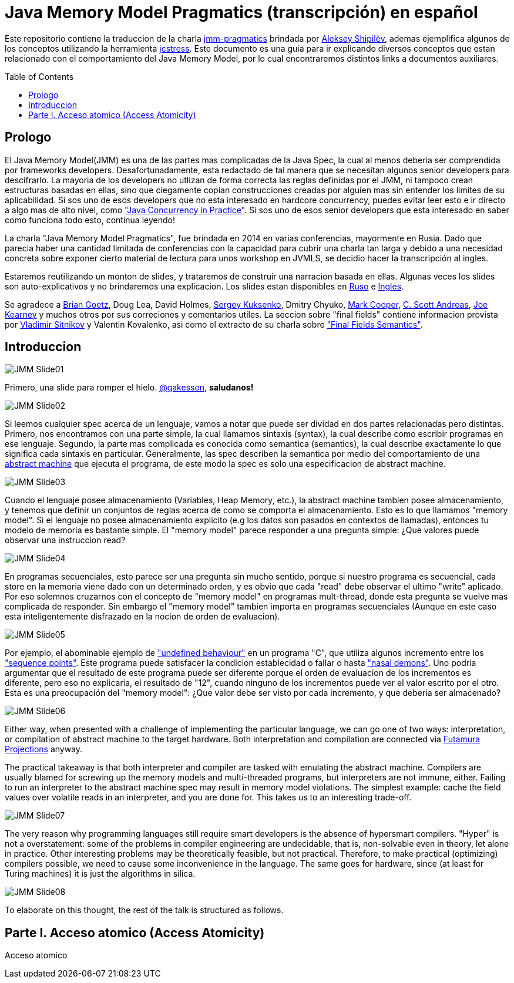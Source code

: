 = Java Memory Model Pragmatics (transcripción) en español
:toc: macro

Este repositorio contiene la traduccion de la charla https://shipilev.net/blog/2014/jmm-pragmatics[jmm-pragmatics] brindada por https://shipilev.net[Aleksey Shipilёv], ademas ejemplifica algunos de los conceptos utilizando la herramienta link:JCStress.adoc[jcstress]. Este documento es una guia para ir explicando diversos conceptos que estan relacionado con el comportamiento del Java Memory Model, por lo cual encontraremos distintos links a documentos auxiliares.

toc::[]
== Prologo
El Java Memory Model(JMM) es una de las partes mas complicadas de la Java Spec, la cual al menos deberia ser comprendida por frameworks developers. Desafortunadamente, esta redactado de tal manera que se necesitan algunos senior developers para descifrarlo. La mayoria de los developers no utlizan de forma correcta las reglas definidas por el JMM, ni tampoco crean estructuras basadas en ellas, sino que ciegamente copian construcciones creadas por alguien mas sin entender los limites de su aplicabilidad. Si sos uno de esos developers que no esta interesado en hardcore concurrency, puedes evitar leer esto e ir directo a algo mas de alto nivel, como https://www.amazon.com/Java-Concurrency-Practice-Brian-Goetz/dp/0321349601["Java Concurrency in Practice"]. Si sos uno de esos senior developers que esta interesado en saber como funciona todo esto, continua leyendo!

La charla "Java Memory Model Pragmatics", fue brindada en 2014 en varias conferencias, mayormente en Rusia. Dado que parecia haber una cantidad limitada de conferencias con la capacidad para cubrir una charla tan larga y debido a una necesidad concreta sobre exponer cierto material de lectura para unos workshop en JVMLS, se decidio hacer la transcripción al ingles.

Estaremos reutilizando un monton de slides, y trataremos de construir una narracion basada en ellas. Algunas veces los slides son auto-explicativos y no brindaremos una explicacion. Los slides estan disponibles en https://shipilev.net/talks/narnia-2555-jmm-pragmatics-ru.pdf[Ruso] e https://shipilev.net/talks/narnia-2555-jmm-pragmatics-en.pdf[Ingles].

Se agradece a https://twitter.com/BrianGoetz[Brian Goetz], Doug Lea, David Holmes, https://twitter.com/kuksenk0[Sergey Kuksenko], Dmitry Chyuko, https://twitter.com/AstragaliUSA[Mark Cooper], https://twitter.com/cscotta[C. Scott Andreas], https://twitter.com/joejkearney[Joe Kearney] y muchos otros por sus correciones y comentarios utiles. La seccion sobre "final fields" contiene informacion provista por https://twitter.com/VladimirSitnikv[Vladimir Sitnikov] y Valentin Kovalenko, asi como el extracto de su charla sobre http://www.slideshare.net/VladimirSitnikv/final-field-semantics["Final Fields Semantics"].

== Introduccion

image::slides/JMM-Slide01.png[]

Primero, una slide para romper el hielo. https://twitter.com/gakesson[@gakesson], *saludanos!*

image::slides/JMM-Slide02.png[]

Si leemos cualquier spec acerca de un lenguaje, vamos a notar que puede ser dividad en dos partes relacionadas pero distintas. Primero, nos encontramos con una parte simple, la cual llamamos sintaxis (syntax), la cual describe como escribir programas en ese lenguaje. Segundo, la parte mas complicada es conocida como semantica (semantics), la cual describe exactamente lo que significa cada sintaxis en particular. Generalmente, las spec describen la semantica por medio del comportamiento de una https://es.wikipedia.org/wiki/Máquina_abstracta[abstract machine] que ejecuta el programa, de este modo la spec es solo una especificacion de abstract machine.

image::slides/JMM-Slide03.png[]

Cuando el lenguaje posee almacenamiento (Variables, Heap Memory, etc.), la abstract machine tambien posee almacenamiento, y tenemos que definir un conjuntos de reglas acerca de como se comporta el almacenamiento. Esto es lo que llamamos "memory model". Si el lenguaje no posee almacenamiento explicito (e.g los datos son pasados en contextos de llamadas), entonces tu modelo de memoria es bastante simple. El "memory model" parece responder a una pregunta simple: ¿Que valores puede observar una instruccion read?

image::slides/JMM-Slide04.png[]

En programas secuenciales, esto parece ser una pregunta sin mucho sentido, porque si nuestro programa es secuencial, cada store en la memoria viene dado con un determinado orden, y es obvio que cada "read" debe observar el ultimo "write" aplicado. Por eso solemnos cruzarnos con el concepto de "memory model" en programas mult-thread, donde esta pregunta se vuelve mas complicada de responder. Sin embargo el "memory model" tambien importa en programas secuenciales (Aunque en este caso esta inteligentemente disfrazado en la nocion de orden de evaluacion).

image::slides/JMM-Slide05.png[]

Por ejemplo, el abominable ejemplo de link:UndefinedBehaviour.adoc["undefined behaviour"] en un programa "C", que utiliza algunos incremento entre los link:SequencePoint.adoc["sequence points"].
Este programa puede satisfacer la condicion establecidad o fallar o hasta link:UndefinedBehaviour.adoc#nasal-demons["nasal demons"]. Uno podria argumentar que el resultado de este programa puede ser diferente porque el orden de evaluacion de los incrementos es diferente, pero eso no explicaria, el resultado de "12", cuando ninguno de los incrementos puede ver el valor escrito por el otro. Esta es una preocupación del "memory model": ¿Que valor debe ser visto por cada incremento, y que deberia ser almacenado?

image::slides/JMM-Slide06.png[]

Either way, when presented with a challenge of implementing the particular language, we can go one of two ways: interpretation, or compilation of abstract machine to the target hardware. Both interpretation and compilation are connected via https://en.wikipedia.org/wiki/Partial_evaluation#Futamura_projections[Futamura Projections] anyway.

The practical takeaway is that both interpreter and compiler are tasked with emulating the abstract machine. Compilers are usually blamed for screwing up the memory models and multi-threaded programs, but interpreters are not immune, either. Failing to run an interpreter to the abstract machine spec may result in memory model violations. The simplest example: cache the field values over volatile reads in an interpreter, and you are done for. This takes us to an interesting trade-off.

image::slides/JMM-Slide07.png[]

The very reason why programming languages still require smart developers is the absence of hypersmart compilers. "Hyper" is not a overstatement: some of the problems in compiler engineering are undecidable, that is, non-solvable even in theory, let alone in practice. Other interesting problems may be theoretically feasible, but not practical. Therefore, to make practical (optimizing) compilers possible, we need to cause some inconvenience in the language. The same goes for hardware, since (at least for Turing machines) it is just the algorithms in silica.

image::slides/JMM-Slide08.png[]

To elaborate on this thought, the rest of the talk is structured as follows.














== Parte I. Acceso atomico (Access Atomicity)
Acceso atomico
